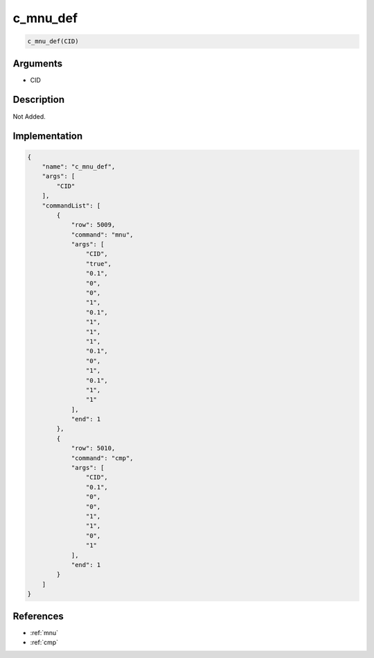 .. _c_mnu_def:

c_mnu_def
========================

.. code-block:: text

	c_mnu_def(CID)


Arguments
------------

* CID

Description
-------------

Not Added.

Implementation
-------------

.. code-block:: json

	{
	    "name": "c_mnu_def",
	    "args": [
	        "CID"
	    ],
	    "commandList": [
	        {
	            "row": 5009,
	            "command": "mnu",
	            "args": [
	                "CID",
	                "true",
	                "0.1",
	                "0",
	                "0",
	                "1",
	                "0.1",
	                "1",
	                "1",
	                "1",
	                "0.1",
	                "0",
	                "1",
	                "0.1",
	                "1",
	                "1"
	            ],
	            "end": 1
	        },
	        {
	            "row": 5010,
	            "command": "cmp",
	            "args": [
	                "CID",
	                "0.1",
	                "0",
	                "0",
	                "1",
	                "1",
	                "0",
	                "1"
	            ],
	            "end": 1
	        }
	    ]
	}

References
-------------
* :ref:`mnu`
* :ref:`cmp`
